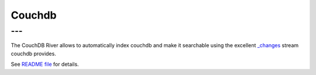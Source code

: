 .. _es-guide-reference-river-couchdb:

=======
Couchdb
=======

---
---

The CouchDB River allows to automatically index couchdb and make it searchable using the excellent `_changes <http://guide.couchdb.org/draft/notifications.html>`_  stream couchdb provides. 



See `README file <https://github.com/elasticsearch/elasticsearch-river-couchdb/blob/master/README.md>`_  for details.


